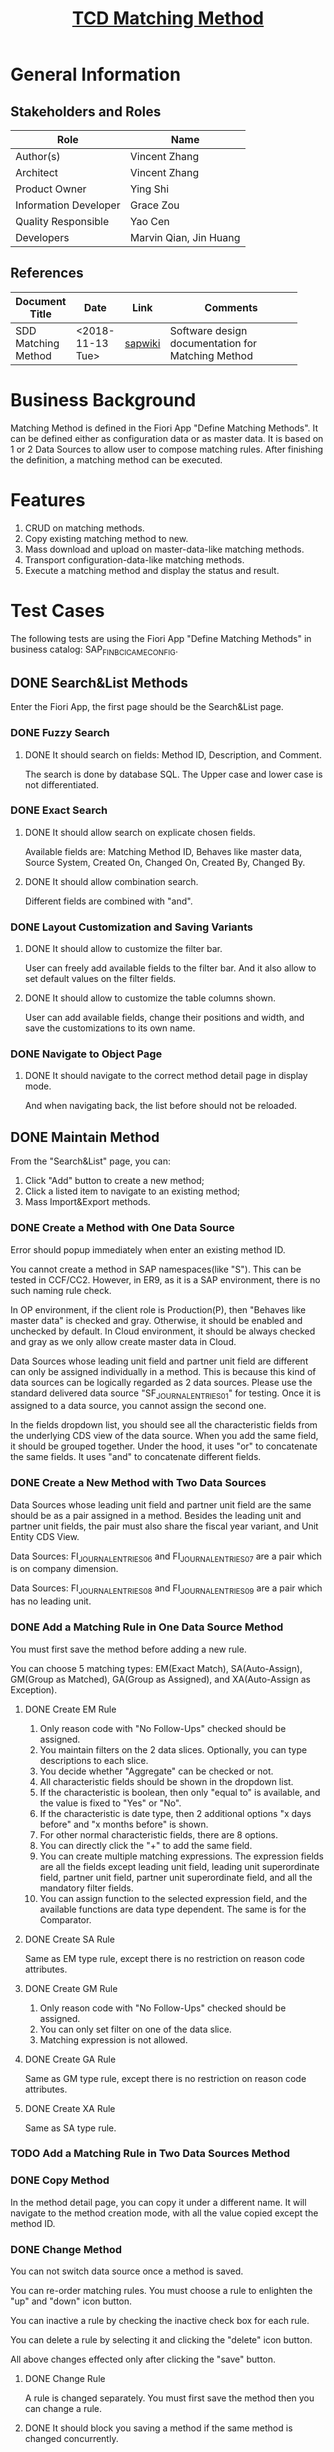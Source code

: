 #+PAGEID: 2033857616
#+VERSION: 5
#+STARTUP: align
#+OPTIONS: toc:1
#+TITLE: [[https://wiki.wdf.sap.corp/wiki/pages/viewpage.action?pageId=2033857616][TCD Matching Method]]

* General Information
** Stakeholders and Roles
| Role                  | Name                   |
|-----------------------+------------------------|
| Author(s)             | Vincent Zhang          |
| Architect             | Vincent Zhang          |
| Product Owner         | Ying Shi               |
| Information Developer | Grace Zou              |
| Quality Responsible   | Yao Cen                |
| Developers            | Marvin Qian, Jin Huang |

** References
|                     |                  |         | <30>                           |
| Document Title      | Date             | Link    | Comments                       |
|---------------------+------------------+---------+--------------------------------|
| SDD Matching Method | <2018-11-13 Tue> | [[https://wiki.wdf.sap.corp/wiki/display/FINCONSCLD/SDD-ICA+Matching+Engine#SDD-ICAMatchingEngine-3.1TODO%5B#A%5DUI-210MatchingMethod:Marvin:Jin][sapwiki]] | Software design documentation for Matching Method |

* Business Background
Matching Method is defined in the Fiori App "Define Matching Methods". It can be defined either as configuration data or as master data. It is based on 1 or 2 Data Sources to allow user to compose matching rules. After finishing the definition, a matching method can be executed.    

* Features
1. CRUD on matching methods.
2. Copy existing matching method to new.
3. Mass download and upload on master-data-like matching methods.
4. Transport configuration-data-like matching methods.
5. Execute a matching method and display the status and result.

* Test Cases
The following tests are using the Fiori App "Define Matching Methods" in business catalog: SAP_FIN_BC_ICA_ME_CONFIG. 
 
** DONE Search&List Methods
Enter the Fiori App, the first page should be the Search&List page. 

*** DONE Fuzzy Search

**** DONE It should search on fields: Method ID, Description, and Comment.
The search is done by database SQL. The Upper case and lower case is not differentiated. 

*** DONE Exact Search

**** DONE It should allow search on explicate chosen fields.
Available fields are: Matching Method ID, Behaves like master data, Source System, Created On, Changed On, Created By, Changed By. 

**** DONE It should allow combination search.
Different fields are combined with "and".

*** DONE Layout Customization and Saving Variants

**** DONE It should allow to customize the filter bar.
User can freely add available fields to the filter bar. And it also allow to set default values on the filter fields. 

**** DONE It should allow to customize the table columns shown.
User can add available fields, change their positions and width, and save the customizations to its own name. 

*** DONE Navigate to Object Page

**** DONE It should navigate to the correct method detail page in display mode.
And when navigating back, the list before should not be reloaded. 


** DONE Maintain Method
From the "Search&List" page, you can:
1. Click "Add" button to create a new method;
2. Click a listed item to navigate to an existing method;
3. Mass Import&Export methods.  

*** DONE Create a Method with One Data Source
Error should popup immediately when enter an existing method ID. 

You cannot create a method in SAP namespaces(like "S"). This can be tested in CCF/CC2. However, in ER9, as it is a SAP environment, there is no such naming rule check. 

In OP environment, if the client role is Production(P), then "Behaves like master data" is checked and gray. Otherwise, it should be enabled and unchecked by default. In Cloud environment, it should be always checked and gray as we only allow create master data in Cloud.  

Data Sources whose leading unit field and partner unit field are different can only be assigned individually in a method. This is because this kind of data sources can be logically regarded as 2 data sources. Please use the standard delivered data source "SF_JOURNAL_ENTRIES_01" for testing. Once it is assigned to a data source, you cannot assign the second one.

In the fields dropdown list, you should see all the characteristic fields from the underlying CDS view of the data source. When you add the same field, it should be grouped together. Under the hood, it uses "or" to concatenate the same fields. It uses "and" to concatenate different fields.    

*** DONE Create a New Method with Two Data Sources
Data Sources whose leading unit field and partner unit field are the same should be as a pair assigned in a method. Besides the leading unit and partner unit fields, the pair must also share the fiscal year variant, and Unit Entity CDS View. 

Data Sources: FI_JOURNAL_ENTRIES_06 and FI_JOURNAL_ENTRIES_07 are a pair which is on company dimension. 

Data Sources: FI_JOURNAL_ENTRIES_08 and FI_JOURNAL_ENTRIES_09 are a pair which has no leading unit. 

*** DONE Add a Matching Rule in One Data Source Method
You must first save the method before adding a new rule. 

You can choose 5 matching types: EM(Exact Match), SA(Auto-Assign), GM(Group as Matched), GA(Group as Assigned), and XA(Auto-Assign as Exception).

**** DONE Create EM Rule 
1. Only reason code with "No Follow-Ups" checked should be assigned.
2. You maintain filters on the 2 data slices. Optionally, you can type descriptions to each slice.
3. You decide whether "Aggregate" can be checked or not.
4. All characteristic fields should be shown in the dropdown list.
5. If the characteristic is boolean, then only "equal to" is available, and the value is fixed to "Yes" or "No".
6. If the characteristic is date type, then 2 additional options "x days before" and "x months before" is shown.
7. For other normal characteristic fields, there are 8 options.
8. You can directly click the "+" to add the same field.
9. You can create multiple matching expressions. The expression fields are all the fields except leading unit field, leading unit superordinate field, partner unit field, partner unit superordinate field, and all the mandatory filter fields.
10. You can assign function to the selected expression field, and the available functions are data type dependent. The same is for the Comparator.

**** DONE Create SA Rule
Same as EM type rule, except there is no restriction on reason code attributes.

**** DONE Create GM Rule
1. Only reason code with "No Follow-Ups" checked should be assigned.
2. You can only set filter on one of the data slice.
3. Matching expression is not allowed.

**** DONE Create GA Rule
Same as GM type rule, except there is no restriction on reason code attributes.

**** DONE Create XA Rule
Same as SA type rule.

*** TODO Add a Matching Rule in Two Data Sources Method

*** DONE Copy Method
In the method detail page, you can copy it under a different name. It will navigate to the method creation mode, with all the value copied except the method ID. 

*** DONE Change Method
You can not switch data source once a method is saved. 

You can re-order matching rules. You must choose a rule to enlighten the "up" and "down" icon button.  

You can inactive a rule by checking the inactive check box for each rule. 

You can delete a rule by selecting it and clicking the "delete" icon button. 

All above changes effected only after clicking the "save" button. 

**** DONE Change Rule
A rule is changed separately. You must first save the method then you can change a rule. 

**** DONE It should block you saving a method if the same method is changed concurrently. 


** TODO Run Matching
In the method detail page, you can click button "Run Matching" to run directly. A dialog pops up to show mandatory filter fields and the leading unit selection. The default value should be given if configured in the data source. 

Click the "Run Matching" in the dialog will trigger a background job with name "ICA_METHOD_ASYNC_RUN" running immediately. The Fiori App is pulling the latest status by sending requests in an incremental frequency. Like 1s, 2s, 4s, ... and the maximum frequency is 20s. 

*** DONE It should show "Active and Running" state if the job is running. 

*** TODO It should show "Finished" state if the job finished successfully. 
And a link "Last Matching Result" will be shown to allow navigation to the "Manage Matching Document".

*** DONE It should return error if a concurrency job with scope intersections is running. 

*** DONE It should show "Canceled" state if the job is canceled. 
And the locks should be also released in ICAAM. 

** TODO Export & Import
You can only export and import master-data-like matching methods. You can choose the to-be-exported methods by leveraging the search function. Only the listed methods are considered to export. The exported methods will be downloaded to a ZIP file. Although in the zip package, there are xml files to map to each table, user is not recommended to modify the xml files. 

When you import methods, you click the import button and give the zip file. If the zip file is not the right one, it reports an error.  

*** DONE It should return warning if a master-data-like method already exists.
If a master-data-like method already exists in the target system, a warning will be shown to the user to ask for the confirmation to overwrite it.

*** TODO It should return error if a configuration-like method already exists.
 However, if the method existing is configuration-like, then error message will be shown. It is not allowed to overwrite a configuration-like method.

*** TODO It should return error if a data source doesn't exist. 
If one of the data sources of the importing methods doesn't exist in the target system, then error message will be shown. 

*** TODO It should return error if a reason code doesn't exist or not belong to the method.
If one of the reason code of the importing methods doesn't exist and it should be belong to the method, then error will be shown. 

** DONE Transport Method
Use TCode "ICATRM" to add a configuration-like method into a customization TR. 

** DONE Search Helps
3 fields are chosen for testing search helps. They are RACCT, RLDNR, and KUNNR. In the Data Sources, table ICA_DS_FS are maintained as following:
| DS_NAME               | FIELD_NAME | SEARCH_HELP    |
|-----------------------+------------+----------------|
| FI_JOURNAL_ENTRIES_01 | RACCT      | ICA_SH_ACCOUNT |
| FI_JOURNAL_ENTRIES_01 | RLDNR      | FINS_LEDGER    |
| FI_JOURNAL_ENTRIES_01 | KUNNR      | DEBID          |

Some boundaries/limitations of the selected search help must be met:
1. The search helps are simple search helps, composite search helps are not supported. In case a composite search help is given, then the UI doesn't show it.
2. The export field name of the search help must be the same with the field in data source.
3. Search help exit only supports the step "SEARCH".
4. Filter default values are not supported.
5. Favorite items are not supported. 

